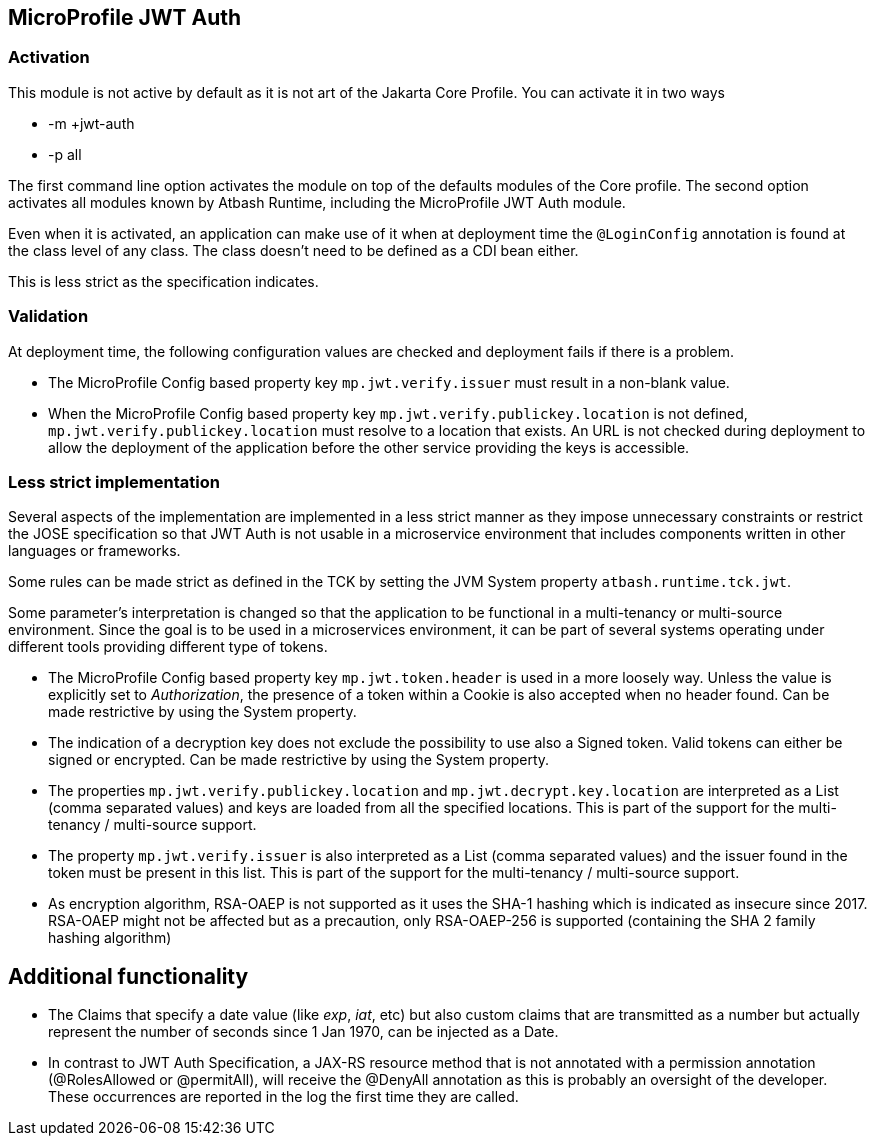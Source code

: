 == MicroProfile JWT Auth

=== Activation

This module is not active by default as it is not art of the Jakarta Core Profile.  You can activate it in two ways

- -m +jwt-auth
- -p all

The first command line option activates the module on top of the defaults modules of the Core profile.  The second option activates all modules known by Atbash Runtime, including the MicroProfile JWT Auth module.

Even when it is activated, an application can make use of it when at deployment time the `@LoginConfig` annotation is found at the class level of any class. The class doesn't need to be defined as a CDI bean either.

This is less strict as the specification indicates.


=== Validation

At deployment time, the following configuration values are checked and deployment fails if there is a problem.

- The MicroProfile Config based property key `mp.jwt.verify.issuer` must result in a non-blank value.
- When the MicroProfile Config based property key `mp.jwt.verify.publickey.location` is not defined, `mp.jwt.verify.publickey.location` must resolve to a location that exists. An URL is not checked during deployment to allow the deployment of the application before the other service providing the keys is accessible.

=== Less strict implementation

Several aspects of the implementation are implemented in a less strict manner as they impose unnecessary constraints or restrict the JOSE specification so that JWT Auth is not usable in a microservice environment that includes components written in other languages or frameworks.

Some rules can be made strict as defined in the TCK by setting the JVM System property `atbash.runtime.tck.jwt`.

Some parameter's interpretation is changed so that the application to be functional in a multi-tenancy or multi-source environment.  Since the goal is to be used in a microservices environment, it can be part of several systems operating under different tools providing different type of tokens.


- The MicroProfile Config based property key `mp.jwt.token.header` is used in a more loosely way. Unless the value is explicitly set to _Authorization_, the presence of a token within a Cookie is also accepted when no header found. Can be made restrictive by using the System property.
- The indication of a decryption key does not exclude the possibility to use also a Signed token. Valid tokens can either be signed or encrypted. Can be made restrictive by using the System property.
- The properties `mp.jwt.verify.publickey.location` and `mp.jwt.decrypt.key.location` are interpreted as a List (comma separated values) and keys are loaded from all the specified locations. This is part of the support for the multi-tenancy / multi-source support.
- The property `mp.jwt.verify.issuer` is also interpreted as a List (comma separated values) and the issuer found in the token must be present in this list. This is part of the support for the multi-tenancy / multi-source support.
- As encryption algorithm, RSA-OAEP is not supported as it uses the SHA-1 hashing which is indicated as insecure since 2017.  RSA-OAEP might not be affected but as a precaution, only RSA-OAEP-256 is supported (containing the SHA 2 family hashing algorithm)

== Additional functionality

- The Claims that specify a date value (like _exp_, _iat_, etc) but also custom claims that are transmitted as a number but actually represent the number of seconds since 1 Jan 1970, can be injected as a Date.
- In contrast to JWT Auth Specification, a JAX-RS resource method that is not annotated with a permission annotation (@RolesAllowed or @permitAll), will receive the @DenyAll annotation as this is probably an oversight of the developer. These occurrences are reported in the log the first time they are called.